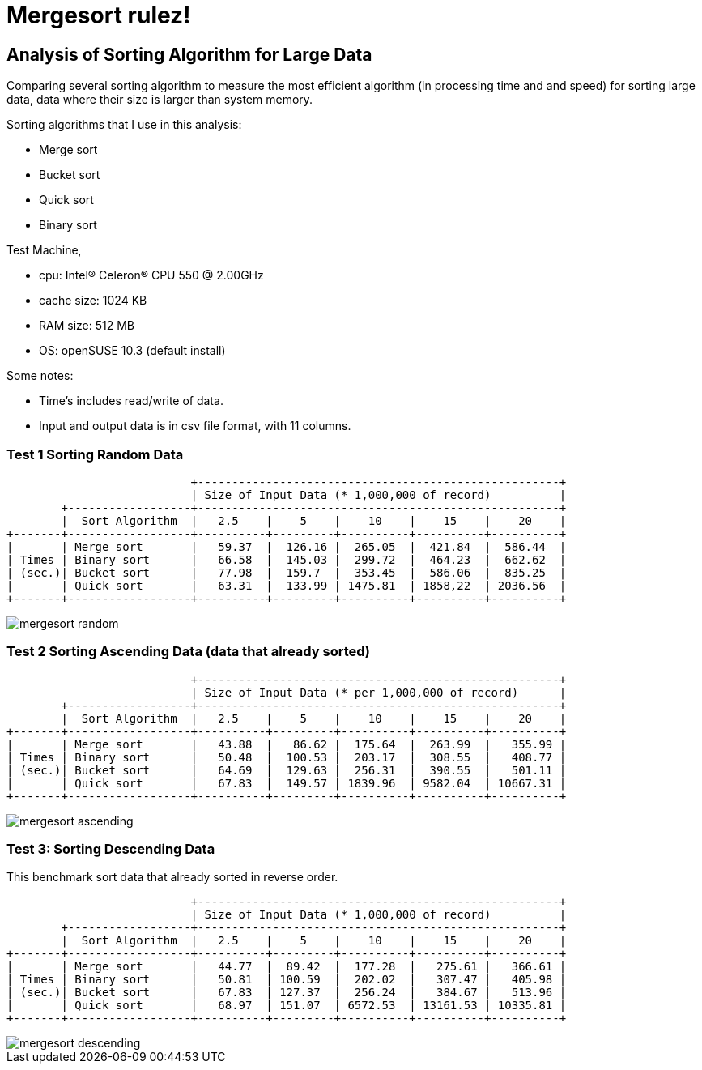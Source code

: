 =  Mergesort rulez!
:stylesheet: /assets/style.css

==  Analysis of Sorting Algorithm for Large Data

Comparing several sorting algorithm to measure the most efficient algorithm
(in processing time and and speed) for sorting large data, data where their
size is larger than system memory.

Sorting algorithms that I use in this analysis:

*  Merge sort
*  Bucket sort
*  Quick sort
*  Binary sort

Test Machine,

*  cpu: Intel(R) Celeron(R) CPU 550 @ 2.00GHz
*  cache size: 1024 KB
*  RAM size: 512 MB
*  OS: openSUSE 10.3 (default install)

Some notes:

*  Time's includes read/write of data.
*  Input and output data is in csv file format, with 11 columns.


===  Test 1 Sorting Random Data

----
                           +-----------------------------------------------------+
                           | Size of Input Data (* 1,000,000 of record)          |
        +------------------+-----------------------------------------------------+
        |  Sort Algorithm  |   2.5    |    5    |    10    |    15    |    20    |
+-------+------------------+----------+---------+----------+----------+----------+
|       | Merge sort       |   59.37  |  126.16 |  265.05  |  421.84  |  586.44  |
| Times | Binary sort      |   66.58  |  145.03 |  299.72  |  464.23  |  662.62  |
| (sec.)| Bucket sort      |   77.98  |  159.7  |  353.45  |  586.06  |  835.25  |
|       | Quick sort       |   63.31  |  133.99 | 1475.81  | 1858,22  | 2036.56  |
+-------+------------------+----------+---------+----------+----------+----------+
----

image::/assets/images/mergesort_random.png[]

===  Test 2 Sorting Ascending Data (data that already sorted)

----
                           +-----------------------------------------------------+
                           | Size of Input Data (* per 1,000,000 of record)      |
        +------------------+-----------------------------------------------------+
        |  Sort Algorithm  |   2.5    |    5    |    10    |    15    |    20    |
+-------+------------------+----------+---------+----------+----------+----------+
|       | Merge sort       |   43.88  |   86.62 |  175.64  |  263.99  |   355.99 |
| Times | Binary sort      |   50.48  |  100.53 |  203.17  |  308.55  |   408.77 |
| (sec.)| Bucket sort      |   64.69  |  129.63 |  256.31  |  390.55  |   501.11 |
|       | Quick sort       |   67.83  |  149.57 | 1839.96  | 9582.04  | 10667.31 |
+-------+------------------+----------+---------+----------+----------+----------+
----

image::/assets/images/mergesort_ascending.png[]


===  Test 3: Sorting Descending Data

This benchmark sort data that already sorted in reverse order.

----
                           +-----------------------------------------------------+
                           | Size of Input Data (* 1,000,000 of record)          |
        +------------------+-----------------------------------------------------+
        |  Sort Algorithm  |   2.5    |    5    |    10    |    15    |    20    |
+-------+------------------+----------+---------+----------+----------+----------+
|       | Merge sort       |   44.77  |  89.42  |  177.28  |   275.61 |   366.61 |
| Times | Binary sort      |   50.81  | 100.59  |  202.02  |   307.47 |   405.98 |
| (sec.)| Bucket sort      |   67.83  | 127.37  |  256.24  |   384.67 |   513.96 |
|       | Quick sort       |   68.97  | 151.07  | 6572.53  | 13161.53 | 10335.81 |
+-------+------------------+----------+---------+----------+----------+----------+
----

image::/assets/images/mergesort_descending.png[]

